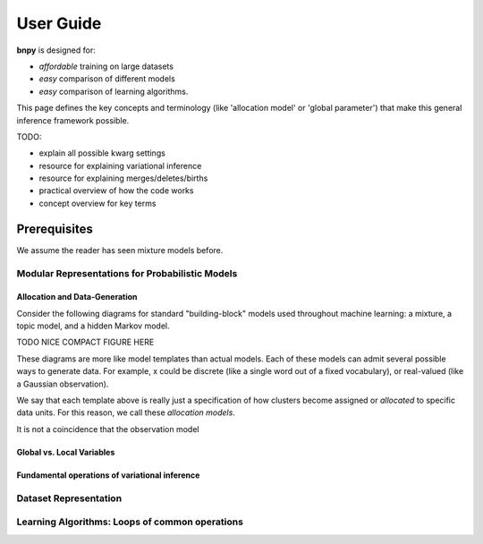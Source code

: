 ============
User Guide
============

**bnpy** is designed for:

* *affordable* training on large datasets
* *easy* comparison of different models
* *easy* comparison of learning algorithms.

This page defines the key concepts and terminology (like 'allocation model' or 'global parameter') that make this general inference framework possible.

TODO:

* explain all possible kwarg settings 
* resource for explaining variational inference
* resource for explaining merges/deletes/births
* practical overview of how the code works
* concept overview for key terms

Prerequisites
-------------
We assume the reader has seen mixture models before.

Modular Representations for Probabilistic Models
====================================

Allocation and Data-Generation
~~~~~~~~~~~~~~~~~~~~~~~~~~~~~~

Consider the following diagrams for standard "building-block" models used throughout machine learning: a mixture, a topic model, and a hidden Markov model.

TODO NICE COMPACT FIGURE HERE

These diagrams are more like model templates than actual models. Each of these models can admit several possible ways to generate data. For example, x could be discrete (like a single word out of a fixed vocabulary), or real-valued (like a Gaussian observation).

We say that each template above is really just a specification of how clusters become assigned or *allocated* to specific data units. For this reason, we call these *allocation models*. 

It is not a coincidence that the observation model 

Global vs. Local Variables
~~~~~~~~~~~~~~~~~~~~~~~~~~

Fundamental operations of variational inference
~~~~~~~~~~~~~~~~~~~~~~~~~~~~~~~~~~~~~~~~~~~~~~~


Dataset Representation
=================


Learning Algorithms: Loops of common operations
====================================

